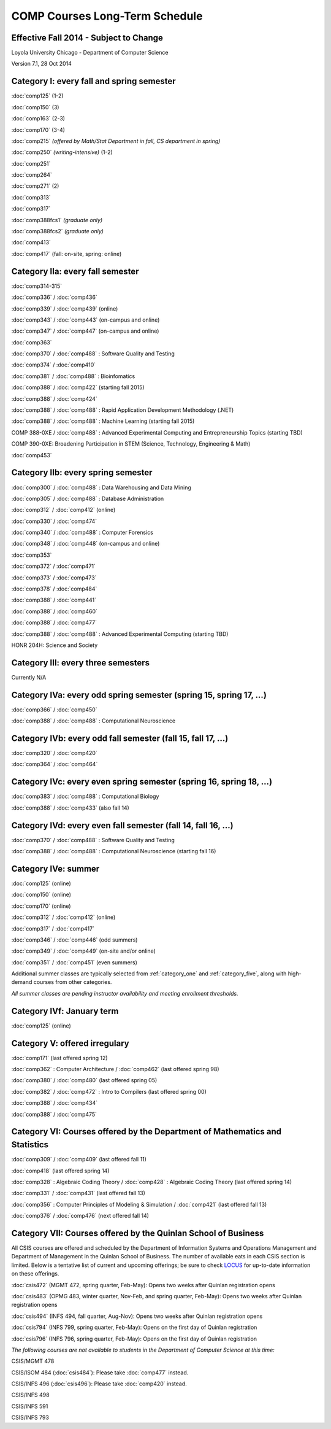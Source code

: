 COMP Courses Long-Term Schedule
===================================

Effective Fall 2014 - Subject to Change
----------------------------------------

Loyola University Chicago - Department of Computer Science

Version 7.1, 28 Oct 2014

.. _category_one:

Category I: every fall and spring semester
-------------------------------------------

:doc:`comp125` (1-2)

:doc:`comp150` (3)

:doc:`comp163` (2-3)

:doc:`comp170` (3-4)

:doc:`comp215` *(offered by Math/Stat Department in fall, CS department in spring)*

:doc:`comp250` *(writing-intensive)* (1-2)

:doc:`comp251`

:doc:`comp264`

:doc:`comp271` (2)

:doc:`comp313`

:doc:`comp317`

:doc:`comp388fcs1` *(graduate only)*

:doc:`comp388fcs2` *(graduate only)*

:doc:`comp413`

:doc:`comp417` (fall: on-site, spring: online)

.. _category_two_a:

Category IIa: every fall semester
----------------------------------

:doc:`comp314-315`

:doc:`comp336` / :doc:`comp436`

:doc:`comp339` / :doc:`comp439` (online)

:doc:`comp343` / :doc:`comp443` (on-campus and online)

:doc:`comp347` / :doc:`comp447` (on-campus and online)

:doc:`comp363`

:doc:`comp370` / :doc:`comp488` : Software Quality and Testing

:doc:`comp374` / :doc:`comp410`

:doc:`comp381` / :doc:`comp488` : Bioinfomatics

:doc:`comp388` / :doc:`comp422` (starting fall 2015)

:doc:`comp388` / :doc:`comp424`

:doc:`comp388` / :doc:`comp488` : Rapid Application Development Methodology (.NET)

:doc:`comp388` / :doc:`comp488` : Machine Learning (starting fall 2015)

COMP 388-0XE / :doc:`comp488` : Advanced Experimental Computing and Entrepreneurship Topics (starting TBD)

COMP 390-0XE: Broadening Participation in STEM (Science, Technology, Engineering & Math)

:doc:`comp453`

.. _category_two_b:

Category IIb: every spring semester
------------------------------------

:doc:`comp300` / :doc:`comp488` : Data Warehousing and Data Mining 

:doc:`comp305` / :doc:`comp488` : Database Administration

:doc:`comp312` / :doc:`comp412` (online)

:doc:`comp330` / :doc:`comp474`

:doc:`comp340` / :doc:`comp488` : Computer Forensics

:doc:`comp348` / :doc:`comp448` (on-campus and online)

:doc:`comp353`

:doc:`comp372` / :doc:`comp471`

:doc:`comp373` / :doc:`comp473`

:doc:`comp378` / :doc:`comp484`

:doc:`comp388` / :doc:`comp441`

:doc:`comp388` / :doc:`comp460`

:doc:`comp388` / :doc:`comp477`

:doc:`comp388` / :doc:`comp488` : Advanced Experimental Computing (starting TBD)



HONR 204H: Science and Society

.. _category_three:

Category III: every three semesters
----------------------------------------------------------------------

Currently N/A

.. _category_four_a:

Category IVa: every odd spring semester (spring 15, spring 17, …)
------------------------------------------------------------------

:doc:`comp366` / :doc:`comp450`

:doc:`comp388` / :doc:`comp488` : Computational Neuroscience

.. _category_four_b:

Category IVb: every odd fall semester (fall 15, fall 17, …)
------------------------------------------------------------

:doc:`comp320` / :doc:`comp420`

:doc:`comp364` / :doc:`comp464`

.. _category_four_c:

Category IVc: every even spring semester (spring 16, spring 18, …)
-------------------------------------------------------------------

:doc:`comp383` / :doc:`comp488` : Computational Biology

:doc:`comp388` / :doc:`comp433` (also fall 14)

.. _category_four_d:

Category IVd: every even fall semester (fall 14, fall 16, …)
-------------------------------------------------------------

:doc:`comp370` / :doc:`comp488` : Software Quality and Testing

:doc:`comp388` / :doc:`comp488` : Computational Neuroscience (starting fall 16)

.. _category_four_e:

Category IVe: summer
---------------------

:doc:`comp125` (online)

:doc:`comp150` (online)

:doc:`comp170` (online)

:doc:`comp312` / :doc:`comp412` (online)

:doc:`comp317` / :doc:`comp417`

:doc:`comp346` / :doc:`comp446` (odd summers)

:doc:`comp349` / :doc:`comp449` (on-site and/or online) 

:doc:`comp351` / :doc:`comp451` (even summers)


Additional summer classes are typically selected from
:ref:`category_one` and :ref:`category_five`, along with high-demand
courses from other categories.

.. the subsection of :ref:`category_three`corresponding to the
   preceding fall; e.g., :ref:`category_three_c` for summer 13,
   :ref:`category_three_b` for summer 14, and :ref:`category_three_a` for
   summer 15.

*All summer classes are pending instructor availability and meeting enrollment thresholds.*

.. _category_four_f:

Category IVf: January term
--------------------------

:doc:`comp125` (online)

.. _category_five:

Category V: offered irregulary
-------------------------------

:doc:`comp171` (last offered spring 12)

:doc:`comp362` : Computer Architecture / :doc:`comp462` (last offered spring 98)

:doc:`comp380` / :doc:`comp480` (last offered spring 05)

:doc:`comp382` / :doc:`comp472` : Intro to Compilers (last offered spring 00)

:doc:`comp388` / :doc:`comp434`

:doc:`comp388` / :doc:`comp475`

.. _category_six:

Category VI: Courses offered by the Department of Mathematics and Statistics
-----------------------------------------------------------------------------

:doc:`comp309` / :doc:`comp409` (last offered fall 11)

:doc:`comp418` (last offered spring 14)

:doc:`comp328` : Algebraic Coding Theory / :doc:`comp428` : Algebraic Coding Theory (last offered spring 14)

:doc:`comp331` / :doc:`comp431` (last offered fall 13)

:doc:`comp356` : Computer Principles of Modeling & Simulation / :doc:`comp421` (last offered fall 13)

:doc:`comp376` / :doc:`comp476` (next offered fall 14)

.. _category_seven:

Category VII: Courses offered by the Quinlan School of Business
---------------------------------------------------------------

All CSIS courses are offered and scheduled by the Department of
Information Systems and Operations Management and Department of
Management in the Quinlan School of Business. The number of available
eats in each CSIS section is limited. Below is a tentative list of
current and upcoming offerings; be sure to check `LOCUS
<http://www.luc.edu/locus/>`_ for up-to-date information on these
offerings.

:doc:`csis472` (MGMT 472, spring quarter, Feb-May): Opens two weeks after Quinlan registration opens

:doc:`csis483` (OPMG 483, winter quarter, Nov-Feb, and spring quarter, Feb-May): Opens two weeks after Quinlan registration opens

:doc:`csis494` (INFS 494, fall quarter, Aug-Nov): Opens two weeks after Quinlan registration opens

:doc:`csis794` (INFS 799, spring quarter, Feb-May): Opens on the first day of Quinlan registration

:doc:`csis796` (INFS 796, spring quarter, Feb-May): Opens on the first day of Quinlan registration

*The following courses are not available to students in the Department of Computer Science at this time:*

CSIS/MGMT 478

CSIS/ISOM 484 (:doc:`csis484`): Please take :doc:`comp477` instead.

CSIS/INFS 496 (:doc:`csis496`): Please take :doc:`comp420` instead.

CSIS/INFS 498

CSIS/INFS 591

CSIS/INFS 793

